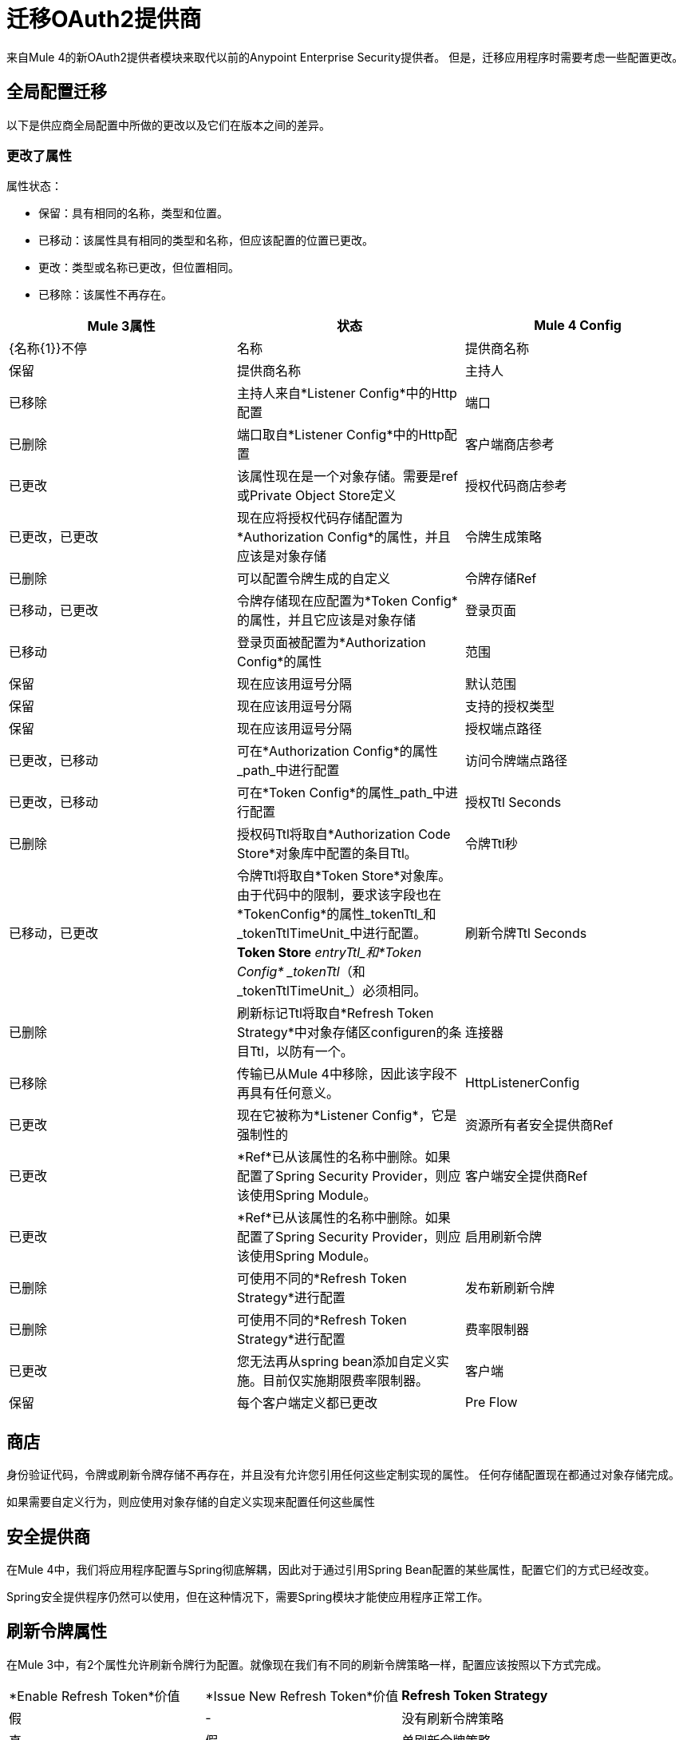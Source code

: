 = 迁移OAuth2提供商

来自Mule 4的新OAuth2提供者模块来取代以前的Anypoint Enterprise Security提供者。
但是，迁移应用程序时需要考虑一些配置更改。

== 全局配置迁移

以下是供应商全局配置中所做的更改以及它们在版本之间的差异。

=== 更改了属性

属性状态：

* 保留：具有相同的名称，类型和位置。
* 已移动：该属性具有相同的类型和名称，但应该配置的位置已更改。
* 更改：类型或名称已更改，但位置相同。
* 已移除：该属性不再存在。


[options="header"]
|======================
|  Mule 3属性 | 状态 |  Mule 4 Config
|  {名称{1}}不停 | 名称
| 提供商名称 | 保留 | 提供商名称
| 主持人 | 已移除 | 主持人来自*Listener Config*中的Http配置
| 端口 | 已删除 | 端口取自*Listener Config*中的Http配置
| 客户端商店参考 | 已更改 | 该属性现在是一个对象存储。需要是ref或Private Object Store定义
| 授权代码商店参考 | 已更改，已更改 | 现在应将授权代码存储配置为*Authorization Config*的属性，并且应该是对象存储
| 令牌生成策略 | 已删除 | 可以配置令牌生成的自定义
| 令牌存储Ref  | 已移动，已更改 | 令牌存储现在应配置为*Token Config*的属性，并且它应该是对象存储
| 登录页面 | 已移动 | 登录页面被配置为*Authorization Config*的属性
| 范围 | 保留 | 现在应该用逗号分隔
| 默认范围 | 保留 | 现在应该用逗号分隔
| 支持的授权类型 | 保留 | 现在应该用逗号分隔
| 授权端点路径 | 已更改，已移动 | 可在*Authorization Config*的属性_path_中进行配置
| 访问令牌端点路径 | 已更改，已移动 | 可在*Token Config*的属性_path_中进行配置
| 授权Ttl Seconds  | 已删除 | 授权码Ttl将取自*Authorization Code Store*对象库中配置的条目Ttl。
| 令牌Ttl秒 | 已移动，已更改 | 令牌Ttl将取自*Token Store*对象库。由于代码中的限制，要求该字段也在*TokenConfig*的属性_tokenTtl_和_tokenTtlTimeUnit_中进行配置。 *Token Store* _entryTtl_和*Token Config* _tokenTtl_（和_tokenTtlTimeUnit_）必须相同。
| 刷新令牌Ttl Seconds  | 已删除 | 刷新标记Ttl将取自*Refresh Token Strategy*中对象存储区configuren的条目Ttl，以防有一个。
| 连接器 | 已移除 | 传输已从Mule 4中移除，因此该字段不再具有任何意义。
|  HttpListenerConfig  | 已更改 | 现在它被称为*Listener Config*，它是强制性的
| 资源所有者安全提供商Ref  | 已更改 |  *Ref*已从该属性的名称中删除。如果配置了Spring Security Provider，则应该使用Spring Module。
| 客户端安全提供商Ref  | 已更改 |  *Ref*已从该属性的名称中删除。如果配置了Spring Security Provider，则应该使用Spring Module。
| 启用刷新令牌 | 已删除 | 可使用不同的*Refresh Token Strategy*进行配置
| 发布新刷新令牌 | 已删除 | 可使用不同的*Refresh Token Strategy*进行配置
| 费率限制器 | 已更改 | 您无法再从spring bean添加自定义实施。目前仅实施期限费率限制器。
| 客户端 | 保留 | 每个客户端定义都已更改
|  Pre Flow  | 已删除 | 此版本不支持预流功能
|======================

== 商店
身份验证代码，令牌或刷新令牌存储不再存在，并且没有允许您引用任何这些定制实现的属性。
任何存储配置现在都通过对象存储完成。

如果需要自定义行为，则应使用对象存储的自定义实现来配置任何这些属性

== 安全提供商

在Mule 4中，我们将应用程序配置与Spring彻底解耦，因此对于通过引用Spring Bean配置的某些属性，配置它们的方式已经改变。

Spring安全提供程序仍然可以使用，但在这种情况下，需要Spring模块才能使应用程序正常工作。

== 刷新令牌属性

在Mule 3中，有2个属性允许刷新令牌行为配置。就像现在我们有不同的刷新令牌策略一样，配置应该按照以下方式完成。

|=================
|  *Enable Refresh Token*价值 |  *Issue New Refresh Token*价值 |  *Refresh Token Strategy*
| 假 |   -   | 没有刷新令牌策略
| 真 | 假 | 单刷新令牌策略
| 真 | 真 | 多刷新令牌策略
|=================

== 客户端

在这两个Mule版本中，您都可以定义将被授权向认证服务器发出请求的客户端列表。

除了一些属性名称之外，添加客户端的方式保持不变。由于新版本的限制，必须通过添加_clients_和_client_前缀来更改子元素的名称。

* 重定向Uri（s） - >客户端重定向Uris（s）
* 授权的授予类型 - >客户授权的授予类型（S）
* 范围 - >客户范围

== 操作

以下是模块中针对Mule 3的操作以及他们对Mule 4所做的更改

=== 验证客户端

这次手术在Mule 4中被移除。

=== 验证

现在该操作被称为*Validate Token*。

由于OAuth2提供者操作不再链接到HTTP，因此需要用于解析令牌以进行验证的表达式。

在Mule 3中，经过令牌验证后，如果涉及资源所有者身份验证，则使用该资源所有者身份验证创建新的安全上下文。此外，令牌信息的令牌持有者保存在名为_mule.oauth2.access_token_store_holder_的流变量中。 +
现在，在Mule 4中，相同的信息会有所不同。在令牌验证之后，将使用可由`+#[authentication]+`访问的令牌认证来创建安全上下文。位于变量中的令牌持有者被保存为该令牌认证的属性：`+#[authentication.tokenHolder]+`。同时，如果涉及资源所有者，则可以通过评估`+#[authentication.tokenHolder.resourceOwnerAuthentication]+`来获取信息

=== 创建客户端

除了添加了一个新属性*Fail If Present*之外，该操作保持不变。

*Fail If Present*可让您决定如果具有要添加的相同ID的客户端已存在，该如何处理。

* 如果为true，则操作将失败
* 如果为false，客户端信息将被更新

=== 删除客户端

操作保持不变。

=== 撤消令牌

操作保持不变。

== 示例

下面是在Mule 3和Mule 4中配置的相同应用程序的示例。

该应用程序有一个OAuth2提供程序，用于授予令牌和一个流程，用于侦听HTTP请求并在处理某些逻辑之前具有令牌验证。

请记住，Mule 4配置使用Spring模块和Object Store连接器。

在这两种情况下，应用程序都被分成多个文件。

对于Mule 3，有2个用于公共配置，另一个用于实际的OAuth2提供程序配置。 +
对于Mule 4，有3个文件：一个用于bean定义，一个用于公共配置，另一个用于实际的OAuth2 Provider配置。

=== 骡3

==== 通用配置
[source, xml]
----
<?xml version="1.0" encoding="UTF-8"?>
<mule xmlns="http://www.mulesoft.org/schema/mule/core" xmlns:xsi="http://www.w3.org/2001/XMLSchema-instance"
    xmlns:mule-ss="http://www.mulesoft.org/schema/mule/spring-security"
    xmlns:ss="http://www.springframework.org/schema/security"
    xmlns:spring="http://www.springframework.org/schema/beans"
    xmlns:p="http://www.springframework.org/schema/p"
    xsi:schemaLocation="
        http://www.mulesoft.org/schema/mule/core http://www.mulesoft.org/schema/mule/core/current/mule.xsd
        http://www.mulesoft.org/schema/mule/spring-security http://www.mulesoft.org/schema/mule/spring-security/current/mule-spring-security.xsd
        http://www.springframework.org/schema/security http://www.springframework.org/schema/security/spring-security.xsd
        http://www.springframework.org/schema/beans http://www.springframework.org/schema/beans/spring-beans.xsd">

    <global-property name="allSupportedGrantTypes"
                     value="AUTHORIZATION_CODE IMPLICIT RESOURCE_OWNER_PASSWORD_CREDENTIALS CLIENT_CREDENTIALS" />

    <spring:beans>
        <spring:bean name="tokenGeneratorMockStrategy"
                     class="org.mule.modules.oauth2.provider.mock.TokenGeneratorMockStrategy" />

        <spring:bean name="rateLimiter"
                     class="org.mule.modules.oauth2.provider.ratelimit.SimpleInMemoryRateLimiter" />

        <spring:bean name="clientObjectStore"
                     class="org.mule.util.store.InMemoryObjectStore" />
        <spring:bean name="authorizationCodeObjectStore"
                     class="org.mule.util.store.InMemoryObjectStore" />
        <spring:bean name="tokenObjectStore"
                     class="org.mule.util.store.InMemoryObjectStore" />
        <spring:bean name="refreshTokenObjectStore"
                     class="org.mule.util.store.InMemoryObjectStore" />

        <spring:bean name="clientStore"
                     class="org.mule.modules.oauth2.provider.client.ObjectStoreClientStore"
                     p:objectStore-ref="clientObjectStore" />

        <spring:bean name="tokenStore"
                     class="org.mule.modules.oauth2.provider.token.ObjectStoreTokenStore"
                     p:refreshTokenObjectStore-ref="refreshTokenObjectStore"
                     p:accessTokenObjectStore-ref="tokenObjectStore"/>

        <spring:bean name="authorizationCodeStore"
                     class="org.mule.modules.oauth2.provider.code.ObjectStoreAuthorizationCode"
                     p:objectStore-ref="authorizationCodeObjectStore" />

        <ss:authentication-manager id="resourceOwnerAuthenticationManager">
            <ss:authentication-provider>
                <ss:user-service id="resourceOwnerUserService">
                    <ss:user name="rousr"
                             password="ropwd+%"
                             authorities="RESOURCE_OWNER" />
                </ss:user-service>
            </ss:authentication-provider>
        </ss:authentication-manager>

        <ss:authentication-manager id="clientAuthenticationManager">
            <ss:authentication-provider>
                <ss:user-service id="clientUserService">
                    <ss:user name="clusr"
                             password="clpwd+%"
                             authorities="CLIENT" />
                </ss:user-service>
            </ss:authentication-provider>
        </ss:authentication-manager>
    </spring:beans>

    <mule-ss:security-manager>
        <mule-ss:delegate-security-provider
            name="resourceOwnerSecurityProvider"
            delegate-ref="resourceOwnerAuthenticationManager" />
        <mule-ss:delegate-security-provider
            name="clientSecurityProvider"
            delegate-ref="clientAuthenticationManager" />
    </mule-ss:security-manager>
</mule>
----



==== 应用程序配置
[source, xml]
----
<?xml version="1.0" encoding="UTF-8"?>
<mule xmlns="http://www.mulesoft.org/schema/mule/core"
      xmlns:xsi="http://www.w3.org/2001/XMLSchema-instance"
      xmlns:oauth2-provider="http://www.mulesoft.org/schema/mule/oauth2-provider"
      xmlns:http="http://www.mulesoft.org/schema/mule/http"
      xsi:schemaLocation=
        "http://www.mulesoft.org/schema/mule/oauth2-provider http://www.mulesoft.org/schema/mule/oauth2-provider/current/mule-oauth2-provider.xsd
        http://www.mulesoft.org/schema/mule/core http://www.mulesoft.org/schema/mule/core/current/mule.xsd
        http://www.mulesoft.org/schema/mule/http http://www.mulesoft.org/schema/mule/http/current/mule-http.xsd">

    <oauth2-provider:config name="OAuth2Provider"
                            providerName="Test OAuth2Provider"
                            loginPage="static/auth.html"
                            authorizationEndpointPath="authorize"
                            accessTokenEndpointPath="token"
                            host="localhost"
                            port="8081"
                            resourceOwnerSecurityProvider-ref="resourceOwnerSecurityProvider"
                            clientSecurityProvider-ref="clientSecurityProvider"
                            clientStore-ref="clientStore"
                            tokenStore-ref="tokenStore"
                            authorizationCodeStore-ref="authorizationCodeStore"
                            rateLimiter-ref="rateLimiter"
                            scopes="GUEST USER ADMIN"
                            defaultScopes="USER"
                            supportedGrantTypes="${allSupportedGrantTypes}"
                            authorizationTtlSeconds="600"
                            tokenTtlSeconds="86400"
                            refreshTokenTtlSeconds="-1"
                            enableRefreshToken="true"
                            issueNewRefreshToken="true">

        <oauth2-provider:clients>
            <oauth2-provider:client clientId="clientId1"
                                    secret="clientSecret1"
                                    principal="clusr"
                                    type="CONFIDENTIAL">
                <oauth2-provider:redirect-uris>
                    <oauth2-provider:redirect-uri>
                        http://fake/redirect
                    </oauth2-provider:redirect-uri>
                </oauth2-provider:redirect-uris>
                <oauth2-provider:authorized-grant-types>
                    <oauth2-provider:authorized-grant-type>
                        AUTHORIZATION_CODE
                    </oauth2-provider:authorized-grant-type>
                </oauth2-provider:authorized-grant-types>
            </oauth2-provider:client>
        </oauth2-provider:clients>
    </oauth2-provider:config>

    <flow name="protected-resource-flow">
        <http:inbound-endpoint host="localhost"
                               port="8081"
                               path="protected"/>
        <oauth2-provider:validate />
        <flow-ref name="aditionalLogic"/>
    </flow>

</mule>
----

=== 骡4

====  Bean配置
[source, xml]
----
<?xml version="1.0" encoding="UTF-8"?>
<beans xmlns="http://www.springframework.org/schema/beans"
       xmlns:xsi="http://www.w3.org/2001/XMLSchema-instance"
       xmlns:ss="http://www.springframework.org/schema/security"
       xsi:schemaLocation="
       http://www.springframework.org/schema/beans http://www.springframework.org/schema/beans/spring-beans-{version}.xsd
       http://www.springframework.org/schema/security http://www.springframework.org/schema/security/spring-security-{version}.xsd">

        <ss:authentication-manager id="resourceOwnerAuthenticationManager">
            <ss:authentication-provider>
                <ss:user-service id="resourceOwnerUserService">
                    <ss:user name="rousr"
                             password="ropwd+%"
                             authorities="RESOURCE_OWNER" />
                </ss:user-service>
            </ss:authentication-provider>
        </ss:authentication-manager>

        <ss:authentication-manager id="clientAuthenticationManager">
            <ss:authentication-provider>
                <ss:user-service id="clientUserService">
                    <ss:user name="clusr"
                             password="clpwd+%"
                             authorities="CLIENT" />
                </ss:user-service>
            </ss:authentication-provider>
        </ss:authentication-manager>
</beans>

----

==== 通用配置
[source, xml]
----
<?xml version="1.0" encoding="UTF-8"?>
<mule xmlns="http://www.mulesoft.org/schema/mule/core" xmlns:xsi="http://www.w3.org/2001/XMLSchema-instance"
      xmlns:spring="http://www.mulesoft.org/schema/mule/spring"
      xmlns:os="http://www.mulesoft.org/schema/mule/os"

      xsi:schemaLocation="
        http://www.mulesoft.org/schema/mule/core http://www.mulesoft.org/schema/mule/core/current/mule.xsd
        http://www.mulesoft.org/schema/mule/spring http://www.mulesoft.org/schema/mule/spring/current/mule-spring.xsd
        http://www.mulesoft.org/schema/mule/os http://www.mulesoft.org/schema/mule/os/current/mule-os.xsd">

    <spring:config name="springConfig" files="common-config-beans.xml"/>

    <global-property name="allSupportedGrantTypes" value="AUTHORIZATION_CODE,IMPLICIT,RESOURCE_OWNER_PASSWORD_CREDENTIALS,CLIENT_CREDENTIALS"/>

    <os:object-store name="clientObjectStore"
                     persistent="true"/>
    <os:object-store name="authorizationCodeObjectStore"
                     entryTtl="600"
                     entryTtlUnit="SECONDS"
                     persistent="true"/>
    <os:object-store name="tokenObjectStore"
                     entryTtl="86400"
                     entryTtlUnit="SECONDS"
                     persistent="true"/>

    <spring:security-manager>
        <spring:delegate-security-provider name="clientSecurityProvider"
                                           delegate-ref="clientAuthenticationManager"/>
        <spring:delegate-security-provider name="resourceOwnerSecurityProvider"
                                           delegate-ref="resourceOwnerAuthenticationManager"/>
    </spring:security-manager>

</mule>
----

==== 应用程序配置
[source, xml]
----
<?xml version="1.0" encoding="UTF-8"?>
<mule xmlns="http://www.mulesoft.org/schema/mule/core"
      xmlns:xsi="http://www.w3.org/2001/XMLSchema-instance"
      xmlns:oauth2-provider="http://www.mulesoft.org/schema/mule/oauth2-provider"
      xmlns:http="http://www.mulesoft.org/schema/mule/http"
      xsi:schemaLocation="
        http://www.mulesoft.org/schema/mule/oauth2-provider http://www.mulesoft.org/schema/mule/oauth2-provider/current/mule-oauth2-provider.xsd
        http://www.mulesoft.org/schema/mule/core http://www.mulesoft.org/schema/mule/core/current/mule.xsd
        http://www.mulesoft.org/schema/mule/http http://www.mulesoft.org/schema/mule/http/current/mule-http.xsd">

    <http:listener-config name="listenerConfig">
        <http:listener-connection host="localhost"
                                  port="8081"/>
    </http:listener-config>


    <oauth2-provider:config name="OAuth2Provider"
                            providerName="Test OAuth2Provider"
                            resourceOwnerSecurityProvider="resourceOwnerSecurityProvider"
                            clientSecurityProvider="clientSecurityProvider"
                            supportedGrantTypes="${allSupportedGrantTypes}"
                            listenerConfig="listenerConfig"
                            clientStore="clientObjectStore"
                            scopes="GUEST,USER,ADMIN"
                            defaultScopes="USER"
                            supportedGrantTypes="${allSupportedGrantTypes}">
        <oauth2-provider:client-validation-rate-limiter>
            <oauth2-provider:period-rate-limiter/>
        </oauth2-provider:client-validation-rate-limiter>
        <oauth2-provider:token-config path="/token"
                                      tokenStore="tokenObjectStore"
                                      tokenTtl="86400"
                                      tokenTtlTimeUnit="SECONDS">
            <oauth2-provider:refresh-token-strategy>
                <oauth2-provider:multiple-refresh-tokens/>
            </oauth2-provider:refresh-token-strategy>
        </oauth2-provider:token-config
        <oauth2-provider:authorization-config loginPage="static/auth.html"
                                              path="/authorize"
                                              authorizationCodeStore="authorizationCodeObjectStore"/>
        <oauth2-provider:clients>
            <oauth2-provider:client clientId="clientId1"
                                    secret="clientSecret1"
                                    principal="clusr"
                                    type="CONFIDENTIAL">
                <oauth2-provider:client-redirect-uris>
                    <oauth2-provider:client-redirect-uri>
                        http://fake/redirect
                    </oauth2-provider:client-redirect-uri>
                </oauth2-provider:client-redirect-uris>
                <oauth2-provider:client-authorized-grant-types>
                    <oauth2-provider:client-authorized-grant-type>
                        AUTHORIZATION_CODE
                    </oauth2-provider:client-authorized-grant-type>
                </oauth2-provider:client-authorized-grant-types>
            </oauth2-provider:client>
        </oauth2-provider:clients>
    </oauth2-provider:config>


    <flow name="protected-resource-flow">
        <http:listener path="/protected" config-ref="listenerConfig"/>
        <oauth2-provider:validate-token config-ref="OAuth2Provider"/>
        <flow-ref name="aditionalLogic"/>
    </flow>

</mule>
----


== 另请参阅
*  link:/connectors/v/latest/oauth2-provider-documentation-reference[OAuth2提供程序文档参考]
